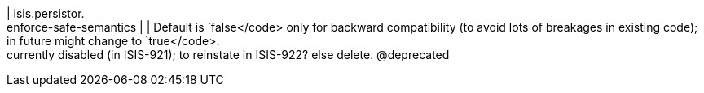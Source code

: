 | isis.persistor. +
enforce-safe-semantics
| 
|  Default is `false</code> only for backward compatibility (to avoid lots of breakages in existing code); in future might change to `true</code>.  +
     currently disabled (in ISIS-921); to reinstate in ISIS-922? else delete.  @deprecated

